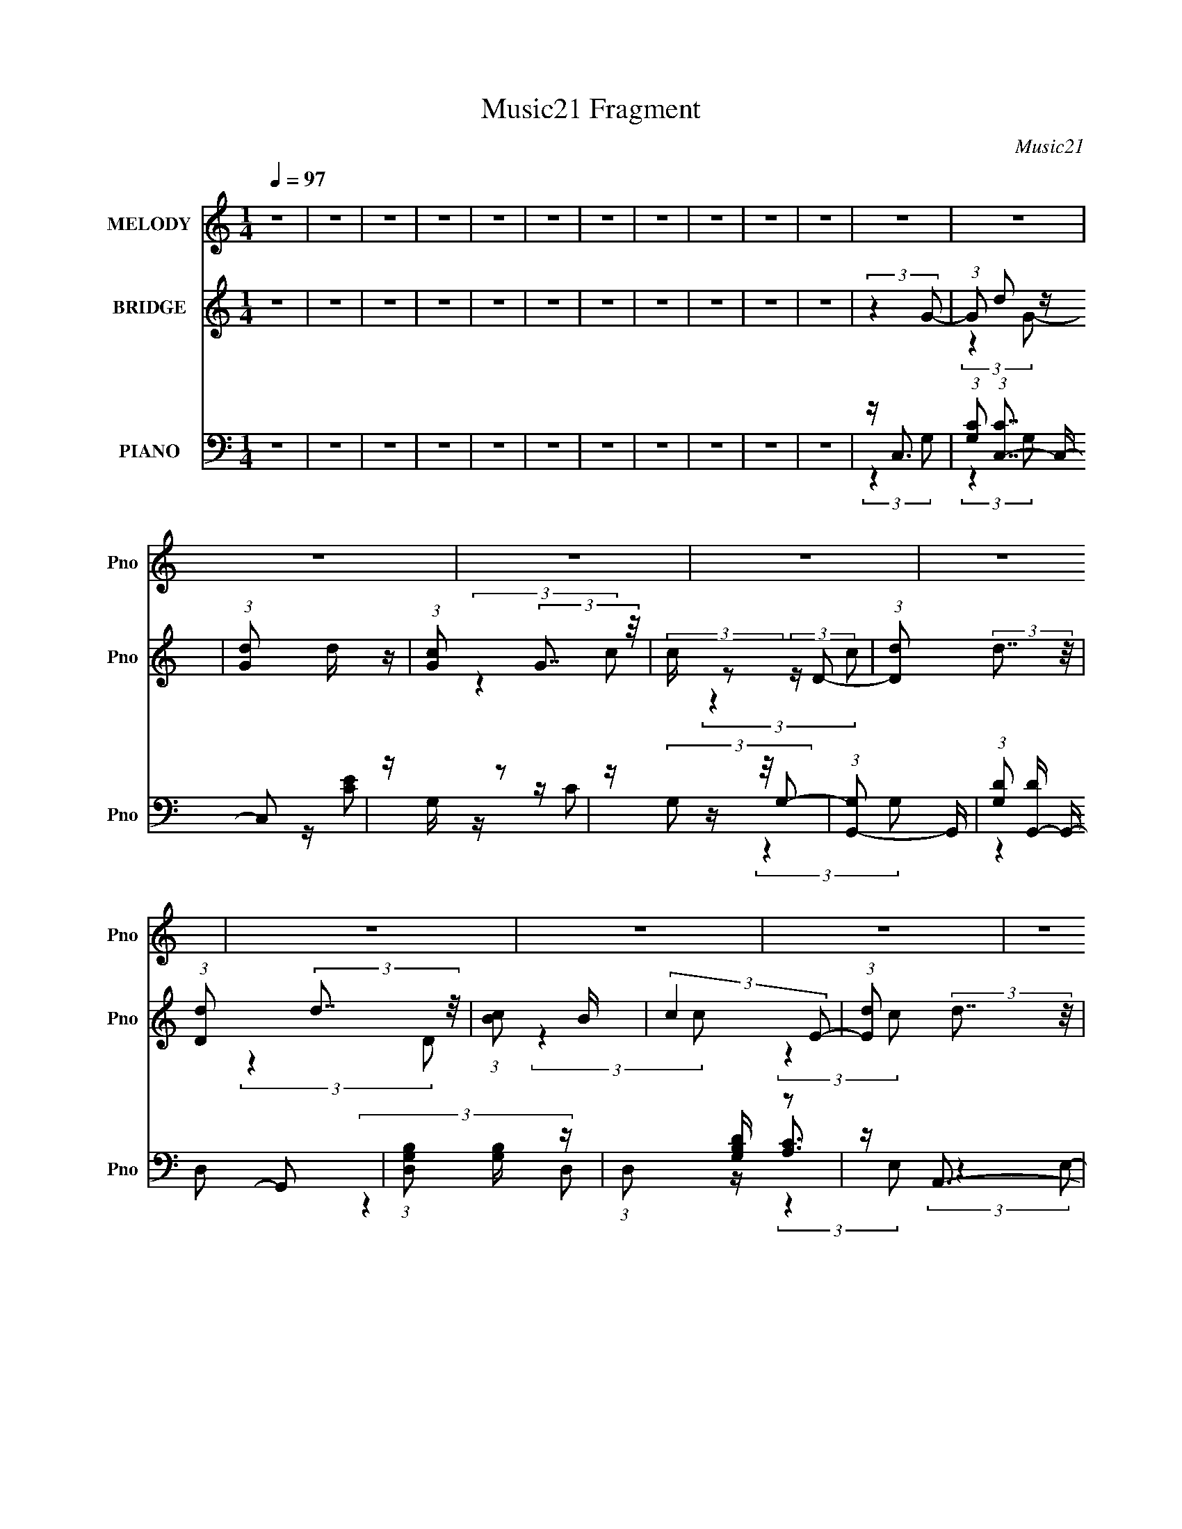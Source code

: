 X:1
T:Music21 Fragment
C:Music21
%%score ( 1 2 3 ) ( 4 5 ) ( 6 7 8 9 )
L:1/4
Q:1/4=97
M:1/4
I:linebreak $
K:none
V:1 treble nm="MELODY" snm="Pno"
L:1/16
V:2 treble 
V:3 treble 
V:4 treble nm="BRIDGE" snm="Pno"
L:1/16
V:5 treble 
V:6 bass nm="PIANO" snm="Pno"
L:1/16
V:7 bass 
L:1/16
V:8 bass 
V:9 bass 
V:1
 z4 | z4 | z4 | z4 | z4 | z4 | z4 | z4 | z4 | z4 | z4 | z4 | z4 | z4 | z4 | z4 | z4 | z4 | z4 | %19
 z4 | z4 | z4 | z4 | z4 | z4 | z4 | z4 | z4 | z4 | z4 | z4 | z4 | z4 | z4 | z4 | z4 | z4 | z4 | %38
 z4 | z4 | z4 | z4 | z4 | (3:2:2z4 A2 | z (3A2 z/ c2 | z (3c2 z/ A2 | z c3- | c (6:5:2z2 G2 | %48
 z (3A2 z/ c2 | z (3c2 z/ A2 | z c3- | c (6:5:2z2 A2 | z (3A2 z/ c2 | z (3c2 z/ A2 | z (3c2 z/ G2 | %55
 A(3c2 z/ A2 | z (3c2 z/ d2 | z d3 | z c3- | c (6:5:2z2 A2 | z (3A2 z/ c2 | z (3c2 z/ A2 | z c3- | %63
 c (6:5:2z2 G2 | z (3A2 z/ c2 | z (3c2 z/ A2 | z c3- | c (6:5:2z2 A2 | z (3A2 z/ c2 | %69
 z (3c2 z/ A2 | z (3c2 z/ G2 | A(3c2 z/ A2 | z (3c2 z/ d2 | z d3 | z c3- | c (6:5:2z2 c2 | z c3 | %77
 z (3c2 z/ c2- | (6:5:1c2 z (3:2:1c2 | z B2 z | z (3B2 z/ c2- | (3:2:2c4 z2 | z G2 z | %83
 (6:5:1c2 z (3:2:1c2 | z c3 | z (3B2 z/ c2- | (3:2:2c z2 (3:2:2z c2- | (3c z/ B2 (3:2:2z/ A2 | %88
 z (3G2 z/ G2- | (3:2:2G4 E2 | z F2 z | (3:2:2G z2 (3:2:2z G2 | z c3 | z c2 z | z (3G2 z/ c2 | %95
 z (3B2 z/ A2 | z (3B2 z/ c2- | (6:5:1c2 z (3:2:1d2 | z e3 | z (3f2 z/ f2 | z f2 z | %101
 (3:2:2e z/ e2 z | z d2 z | (3g z/ f2 (3:2:2z/ f2 | z (3f2 z/ e2 | z d3 | z c3 | (3:2:2z4 G2 | %108
 z (3c2 z/ d2 | z e2 z | z (3e2 z/ f2 | z g2 z | z (3g2 z/ f2 | z e3- | e2<d2- | d (6:5:2z2 G2 | %116
 z c2 z | z e2 z | (3d z/ e2 (3:2:2z/ f2 | z (3g2 z/ g2 | z (3g2 z/ a2 | z g3 | z e3- | e2<c2 | %124
 z c2 z | z d2 z | z (3e2 z/ e2- | (3:2:2e z/ c3 | z (3[gg]2 z/ c2 | z (3G2 z/ c2 | z (3B2 z/ c2- | %131
 (6:5:2c2 z4 | z c2 z | (3A z/ d2 (3:2:2z/ d2 | z (3e2 z/ e2 | z (3f2 z/ f2 | z (3f2 z/ e2 | %137
 z d2 z | z c3- | c (6:5:2z2 G2 | z (3c2 z/ d2 | z e2 z | z (3e2 z/ f2 | z g2 z | z (3g2 z/ f2 | %145
 z e3- | e2<d2- | d (6:5:2z2 G2 | z c2 z | z e2 z | (3d z/ e2 (3:2:2z/ f2 | z (3g2 z/ g2 | %152
 z (3g2 z/ a2 | z g3 | z e3- | e2<c2 | z c2 z | z d2 z | z (3e2 z/ e2- | (3:2:2e z/ c3 | %160
 z (3[gg]2 z/ c2 | z (3G2 z/ c2 | z (3B2 z/ c2- | (6:5:2c2 z4 | z c2 z | (3A z/ d2 (3:2:2z/ d2 | %166
 z (3e2 z/ e2 | z (3f2 z/ f2 | z e3 | z (3d2 z/ c2 | z c3 | z c3- | c4- | c4- | c4 | z c3 | z B3- | %177
 BA2 z | z A2 z | (3:2:2B z/ c3- | c4- | c4- | c2 z2 | z4 | z4 | z4 | z4 | z c3- | c4- | c4- | c4 | %191
 z c3 | z B3- | BA2 z | z A2 z | (3:2:2B z/ c3- | c4- | c4- | (12:7:2c4 z2 | z4 | z4 | z4 | z4 | %203
 (3:2:2z4 A2 | z (3A2 z/ c2 | z (3c2 z/ A2 | z c3- | c (6:5:2z2 G2 | z (3A2 z/ c2 | z (3c2 z/ A2 | %210
 z c3- | c (6:5:2z2 A2 | z (3A2 z/ c2 | z (3c2 z/ A2 | z (3c2 z/ G2 | A(3c2 z/ A2 | z (3c2 z/ d2 | %217
 z d3 | z c3- | c (6:5:2z2 c2 | z c3 | z (3c2 z/ c2- | (6:5:1c2 z (3:2:1c2 | z B2 z | %224
 z (3B2 z/ c2- | (3:2:2c4 z2 | z G2 z | (6:5:1c2 z (3:2:1c2 | z c3 | z (3B2 z/ c2- | %230
 (3:2:2c z2 (3:2:2z c2- | (3c z/ B2 (3:2:2z/ A2 | z (3G2 z/ G2- | (3:2:2G4 E2 | z F2 z | %235
 (3:2:2G z2 (3:2:2z G2 | z c3 | z c2 z | z (3G2 z/ c2 | z (3B2 z/ A2 | z (3B2 z/ c2- | %241
 (6:5:1c2 z (3:2:1d2 | z e3 | z (3f2 z/ f2 | z f2 z | (3:2:2e z/ e2 z | z d2 z | %247
 (3g z/ f2 (3:2:2z/ f2 | z (3f2 z/ e2 | z d3 | z c3 | (3:2:2z4 G2 | z (3c2 z/ d2 | z e2 z | %254
 z (3e2 z/ f2 | z g2 z | z (3g2 z/ f2 | z e3- | e2<d2- | d (6:5:2z2 G2 | z c2 z | z e2 z | %262
 (3d z/ e2 (3:2:2z/ f2 | z (3g2 z/ g2 | z (3g2 z/ a2 | z g3 | z e3- | e2<c2 | z c2 z | z d2 z | %270
 z (3e2 z/ e2- | (3:2:2e z/ c3 | z (3[gg]2 z/ c2 | z (3G2 z/ c2 | z (3B2 z/ c2- | (6:5:2c2 z4 | %276
 z c2 z | (3A z/ d2 (3:2:2z/ d2 | z (3e2 z/ e2 | z (3f2 z/ f2 | z (3f2 z/ e2 | z d2 z | z c3- | %283
 c (6:5:2z2 G2 | z (3c2 z/ d2 | z e2 z | z (3e2 z/ f2 | z g2 z | z (3g2 z/ f2 | z e3- | e2<d2- | %291
 d (6:5:2z2 G2 | z c2 z | z e2 z | (3d z/ e2 (3:2:2z/ f2 | z (3g2 z/ g2 | z (3g2 z/ a2 | z g3 | %298
 z e3- | e2<c2 | z c2 z | z d2 z | z (3e2 z/ e2- | (3:2:2e z/ c3 | z (3[gg]2 z/ c2 | z (3G2 z/ c2 | %306
 z (3B2 z/ c2- | (6:5:2c2 z4 | z c2 z | (3A z/ d2 (3:2:2z/ d2 | z (3e2 z/ e2 | z (3f2 z/ f2 | %312
 z e3 | z (3d2 z/ c2 | z c3 | z c3- | c3 (12:11:2c4 z/ | g3 z | e3 z | z [dc]3 | z [cB]3- | %321
 g3 [cB] z | z A2 z | (3:2:2B z/ c3- | c3 (12:11:2c4 z/ | g3 z | e3 z | d3 z | e3 z | z d2 z | %330
 z c3 | z e3- | c3 e4- (12:11:1c4 | g3 e4- | e3 e4 | [dc]3 z | z [Bc]3 | (3[gA]2 z2 G2 | e3 z | %339
 (3:2:1B x/3 e2 z | c3 (12:11:2c4 z/ | g3 z | e3 z | d3 z | e3 z | z d2 z | c3 z | (3:2:2z4 G2- | %348
 (3:2:2G z/ c2 z | (3:2:1d x/3 e2 z | (3:2:1[de]2 e5/3 z | (3:2:4f2 g2 z/ g2 | z g2 z | %353
 (3:2:1f2 e3- | d3 e z | (3:2:2z4 G2- | (3:2:2G z/ c2 z | (3e4 d d2- | (3:2:1[de]2 e5/3 z | %359
 (3:2:4g2 f z2 g2 | (3g2 z2 a2- | (3:2:2a z/ g2 z | e3 z | z4 | z c2 z | (3A z/ d2 (3:2:2z/ d2 | %366
 z (3d2 z/ e2- | (3:2:2e z/ c3 | z g2 z | (3:2:1c x/3 G2 z | (3c z/ B2 (3:2:2z/ c2- | (6:5:2c2 z4 | %372
 z c2 z | (3A z/ d2 (3:2:2z/ d2 | z (3d2 z/ e2- | (3e z/ f2 (3:2:2z/ f2 | z (3f2 z/ e2 | z d3 | %378
 z c3 | (3:2:2z4 G2 | z (3c2 z/ d2 | z e2 z | z (3e2 z/ f2 | z g2 z | z (3g2 z/ f2 | z e3- | %386
 e2<d2- | d (6:5:2z2 G2 | z c2 z | z e2 z | (3d z/ e2 (3:2:2z/ f2 | z (3g2 z/ g2 | z (3g2 z/ a2 | %393
 z g3 | z e3- | e2<c2 | z c2 z | z d2 z | z (3e2 z/ e2- | (3:2:2e z/ c3 | z (3[gg]2 z/ c2 | %401
 z (3G2 z/ c2 | z (3B2 z/ c2- | (6:5:2c2 z4 | z c2 z | (3A z/ d2 (3:2:2z/ d2 | z (3e2 z/ e2 | %407
 z (3f2 z/ f2 | z e3 | z (3d2 z/ c2 | z c3 |] %411
V:2
 x | x | x | x | x | x | x | x | x | x | x | x | x | x | x | x | x | x | x | x | x | x | x | x | %24
 x | x | x | x | x | x | x | x | x | x | x | x | x | x | x | x | x | x | x | x | x | x | x | x | %48
 x | x | x | x | x | x | x | x | x | x | x | x | x | x | x | x | x | x | x | x | x | x | x | x | %72
 x | x | x | x | x | x | x | (3:2:2z A/ | x | x | (3:2:2z c/- | x | x | x | x | x | x | x | %90
 (3:2:2z G/- | x | x | (3:2:2z c/ | x | x | x | x | x | x | (3:2:2z e/- | x | (3:2:2z g/- | x | x | %105
 x | x | x | x | (3:2:2z d/ | x | (3:2:2z g/ | x | x | x | x | (3:2:2z d/ | (3:2:2z d/- | x | x | %120
 x | x | x | x | (3:2:2z A/ | (3:2:2z d/ | x | x | x | x | x | x | (3:2:2z A/- | x | x | x | x | %137
 x | x | x | x | (3:2:2z d/ | x | (3:2:2z g/ | x | x | x | x | (3:2:2z d/ | (3:2:2z d/- | x | x | %152
 x | x | x | x | (3:2:2z A/ | (3:2:2z d/ | x | x | x | x | x | x | (3:2:2z A/- | x | x | x | x | %169
 x | x | x | x | x | x | x | x | (3:2:2z G/ | (3:2:2z B/- | x | x | x | x | x | x | x | x | x | x | %189
 x | x | x | x | (3:2:2z G/ | (3:2:2z B/- | x | x | x | x | x | x | x | x | x | x | x | x | x | x | %209
 x | x | x | x | x | x | x | x | x | x | x | x | x | x | (3:2:2z A/ | x | x | (3:2:2z c/- | x | x | %229
 x | x | x | x | x | (3:2:2z G/- | x | x | (3:2:2z c/ | x | x | x | x | x | x | (3:2:2z e/- | x | %246
 (3:2:2z g/- | x | x | x | x | x | x | (3:2:2z d/ | x | (3:2:2z g/ | x | x | x | x | (3:2:2z d/ | %261
 (3:2:2z d/- | x | x | x | x | x | x | (3:2:2z A/ | (3:2:2z d/ | x | x | x | x | x | x | %276
 (3:2:2z A/- | x | x | x | x | x | x | x | x | (3:2:2z d/ | x | (3:2:2z g/ | x | x | x | x | %292
 (3:2:2z d/ | (3:2:2z d/- | x | x | x | x | x | x | (3:2:2z A/ | (3:2:2z d/ | x | x | x | x | x | %307
 x | (3:2:2z A/- | x | x | x | x | x | x | x | x7/4 | x | x | x | x | z/4 A/ z/4 x/4 | %322
 z/4 (3:2:2e z/8 | x | x7/4 | x | x | x | x | (3:2:2z c/ | x | z/4 c3/4- | x8/3 | x7/4 | x7/4 | x | %336
 x | x | z/4 A/ z/4 | z/4 c3/4- | x7/4 | x | x | x | x | z/ c/4 z/4 | x | x | (3:2:2z d/- | %349
 (3:2:2z d/- | (3:2:2z f/- | x13/12 | (3:2:2z f/- | x13/12 | x5/4 | x | (3:2:2z d/- | x7/6 | %358
 (3:2:2z f/- | x7/6 | x | x | x | x | (3:2:2z A/- | x | x | x | (3:2:2z c/- | (3:2:2z c/- | x | x | %372
 (3:2:2z A/- | x | x | x | x | x | x | x | x | (3:2:2z d/ | x | (3:2:2z g/ | x | x | x | x | %388
 (3:2:2z d/ | (3:2:2z d/- | x | x | x | x | x | x | (3:2:2z A/ | (3:2:2z d/ | x | x | x | x | x | %403
 x | (3:2:2z A/- | x | x | x | x | x | x |] %411
V:3
 x | x | x | x | x | x | x | x | x | x | x | x | x | x | x | x | x | x | x | x | x | x | x | x | %24
 x | x | x | x | x | x | x | x | x | x | x | x | x | x | x | x | x | x | x | x | x | x | x | x | %48
 x | x | x | x | x | x | x | x | x | x | x | x | x | x | x | x | x | x | x | x | x | x | x | x | %72
 x | x | x | x | x | x | x | x | x | x | x | x | x | x | x | x | x | x | x | x | x | x | x | x | %96
 x | x | x | x | x | x | x | x | x | x | x | x | x | x | x | x | x | x | x | x | x | x | x | x | %120
 x | x | x | x | x | x | x | x | x | x | x | x | x | x | x | x | x | x | x | x | x | x | x | x | %144
 x | x | x | x | x | x | x | x | x | x | x | x | x | x | x | x | x | x | x | x | x | x | x | x | %168
 x | x | x | x | x | x | x | x | x | x | x | x | x | x | x | x | x | x | x | x | x | x | x | x | %192
 x | x | x | x | x | x | x | x | x | x | x | x | x | x | x | x | x | x | x | x | x | x | x | x | %216
 x | x | x | x | x | x | x | x | x | x | x | x | x | x | x | x | x | x | x | x | x | x | x | x | %240
 x | x | x | x | x | x | x | x | x | x | x | x | x | x | x | x | x | x | x | x | x | x | x | x | %264
 x | x | x | x | x | x | x | x | x | x | x | x | x | x | x | x | x | x | x | x | x | x | x | x | %288
 x | x | x | x | x | x | x | x | x | x | x | x | x | x | x | x | x | x | x | x | x | x | x | x | %312
 x | x | x | x | x7/4 | x | x | x | x | (3:2:2z G/ x/4 | (3:2:2z B/- | x | x7/4 | x | x | x | x | %329
 x | x | x | x8/3 | x7/4 | x7/4 | x | x | x | (3:2:2z B/- | x | x7/4 | x | x | x | x | x | x | x | %348
 x | x | x | x13/12 | x | x13/12 | x5/4 | x | x | x7/6 | x | x7/6 | x | x | x | x | x | x | x | x | %368
 x | x | x | x | x | x | x | x | x | x | x | x | x | x | x | x | x | x | x | x | x | x | x | x | %392
 x | x | x | x | x | x | x | x | x | x | x | x | x | x | x | x | x | x | x |] %411
V:4
 z4 | z4 | z4 | z4 | z4 | z4 | z4 | z4 | z4 | z4 | z4 | (3:2:2z4 G2- | (3:2:1G2 d2 z | %13
 (3:2:1[Gd]2 d5/3 z | (3:2:1[cG]2 (3:2:2G7/2 z/ | (3:2:2c z2 (3:2:2z D2- | %16
 (3:2:1[Dd]2 (3:2:2d7/2 z/ | (3:2:1[Dd]2 (3:2:2d7/2 z/ | (3:2:1[cB]2 B8/3 | (3:2:2c4 E2- | %20
 (3:2:1[Ed]2 (3:2:2d7/2 z/ | (3:2:1[Ed]2 (3:2:2d7/2 z/ | (3:2:1[cB]2 (3:2:2B7/2 z/ | %23
 (6:5:1c2 z (3:2:1F2- | (3:2:1F x/3 d2 z | (3:2:1[Fd]2 d5/3 z | (3:2:1[cB]2 (3:2:2B7/2 z/ | %27
 (3:2:2c z2 (3:2:2z G2- | (3:2:1[Gd]2 d5/3 z | (3:2:1[Gd]2 d5/3 z | (3:2:1[cG]2 (3:2:2G7/2 z/ | %31
 (3:2:2c z2 (3:2:2z D2- | (3:2:1[Dd]2 (3:2:2d7/2 z/ | (3:2:1[Dd]2 (3:2:2d7/2 z/ | %34
 (3:2:1[cB]2 B8/3 | (3:2:2c4 E2- | (3:2:1[Ed]2 (3:2:2d7/2 z/ | (3:2:1[Ed]2 (3:2:2d7/2 z/ | %38
 (3:2:1[cB]2 (3:2:2B7/2 z/ | (6:5:1c2 z (3:2:1F2- | (3:2:1F x/3 d2 z | (3:2:1[Fd]2 d5/3 z | %42
 (3:2:1[cB]2 (3:2:2B7/2 z/ | (3:2:2c z2 z2 | z4 | z4 | z4 | z4 | z4 | z4 | z4 | z4 | z4 | z4 | z4 | %55
 z4 | z4 | z4 | z4 | z c3- | c4- G4- e3- | c4- (6:5:1G2 e4- | c3 e3 z | z B3- | B [Gd-]8 | %65
 d4- B4- | d2 (3:2:1B z2 | z c3- | c4- A4- e3- | c4- A4- e4- | c (3:2:1A2 e (3:2:1z4 | %71
 z (3:2:2c4 z/ | (48:29:1[Fc-]16 | c4- f4- | (12:7:2c4 f2 (6:5:1z2 | z g3- | g2<e2- | e2<d2- | %78
 d2<c2 | z d2 z | (3:2:1c x/3 d2 z | e4- | (3:2:2e z2 z2 | z g3 | z e3- | e2<d2- | d2<c2 | z d2 z | %88
 z (3B2 z/ B2- | (3:2:2B4 A2- | (3A z/ A2 (3:2:2z/ G2- | (3:2:2G z/ g3- | g2<e2- | e2<d2- | d2<c2 | %95
 z d2 z | (3:2:1c x/3 d2 z | (3:2:2e4 f2- | (3:2:2f z/ g3 | z (3f2 z/ f2 | z (3f2 z/ e2 | z e3 | %102
 z d2 z | z (3f2 z/ f2 | z (3f2 z/ e2 | z d2 z | z c3 | z [Gc]3- | [Gc]4- | [Gc]4- | [Gc]2<e2- | %111
 e2<d2- | d4- | d4- | d2 B3- | B2<c2- | c4- | c4- | cA2 z | (3:2:1c2 G3- | G4- | G2<c2- | c2<G2- | %123
 G2<A2- | A4- | A4- | A2<c2- | c2<G2- | G2 c3- | c4- | c2<G2- | G2<d2- | d4- A3- | d A3 z | %134
 z d2 z | (3:2:2A z/ B3- | B2<G2- | G2<d2- | d2 z2 | z [Gc]3- | [Gc]4- | [Gc]4- | [Gc]2<e2- | %143
 e2<d2- | d4- | d4- | d2 B3- | B2<c2- | c4- | c4- | cA2 z | (3:2:1c2 G3- | G4- | G2<c2- | c2<G2- | %155
 G2<A2- | A4- | A4- | A2<c2- | c2<G2- | G2 c3- | c4- | c2<G2- | G2<d2- | d4- A3- | d A3 z | %166
 z d2 z | (3:2:2A z/ B3- | B2<G2- | G2<d2- | (12:7:2d4 z2 | (3:2:2z4 G2- | (3:2:1G2 d2 z | %173
 (3:2:1[Gd]2 d5/3 z | (3:2:1[cG]2 (3:2:2G7/2 z/ | (3:2:2c z2 (3:2:2z D2- | %176
 (3:2:1[Dd]2 (3:2:2d7/2 z/ | (3:2:1[Dd]2 (3:2:2d7/2 z/ | (3:2:1[cB]2 B8/3 | (3:2:2c4 E2- | %180
 (3:2:1[Ed]2 (3:2:2d7/2 z/ | (3:2:1[Ed]2 (3:2:2d7/2 z/ | (3:2:1[cB]2 (3:2:2B7/2 z/ | %183
 (6:5:1c2 z (3:2:1F2- | (3:2:1F x/3 d2 z | (3:2:1[Fd]2 d5/3 z | (3:2:1[cB]2 (3:2:2B7/2 z/ | %187
 (3:2:2c z2 (3:2:2z G2- | (3:2:1[Gd]2 d5/3 z | (3:2:1[Gd]2 d5/3 z | (3:2:1[cG]2 (3:2:2G7/2 z/ | %191
 (3:2:2c z2 (3:2:2z D2- | (3:2:1[Dd]2 (3:2:2d7/2 z/ | (3:2:1[Dd]2 (3:2:2d7/2 z/ | %194
 (3:2:1[cB]2 B8/3 | (3:2:2c4 E2- | (3:2:1[Ed]2 (3:2:2d7/2 z/ | (3:2:1[Ed]2 (3:2:2d7/2 z/ | %198
 (3:2:1[cB]2 (3:2:2B7/2 z/ | (6:5:1c2 z (3:2:1F2- | (3:2:1F x/3 d2 z | (3:2:1[Fd]2 d5/3 z | %202
 (3:2:1[cB]2 (3:2:2B7/2 z/ | (3:2:2c z2 z2 | z4 | z4 | z4 | z4 | z4 | z4 | z4 | z4 | z4 | z4 | z4 | %215
 z4 | z4 | z4 | (3:2:2z4 e2- | (3:2:1e2 g3- | g2<e2- | e2<d2- | d2<c2 | z d2 z | (3:2:1c x/3 d2 z | %225
 e4- | (3:2:2e z2 z2 | z g3 | z e3- | e2<d2- | d2<c2 | z d2 z | z (3B2 z/ B2- | (3:2:2B4 A2- | %234
 (3A z/ A2 (3:2:2z/ G2- | (3:2:2G z/ g3- | g2<e2- | e2<d2- | d2<c2 | z d2 z | (3:2:1c x/3 d2 z | %241
 (3:2:2e4 f2- | (3:2:2f z/ g3 | z (3f2 z/ f2 | z (3f2 z/ e2 | z e3 | z d2 z | z (3f2 z/ f2 | %248
 z (3f2 z/ e2 | z d2 z | z c3 | z [Gc]3- | [Gc]4- | [Gc]4- | [Gc]2<e2- | e2<d2- | d4- | d4- | %258
 d2 B3- | B2<c2- | c4- | c4- | cA2 z | (3:2:1c2 G3- | G4- | G2<c2- | c2<G2- | G2<A2- | A4- | A4- | %270
 A2<c2- | c2<G2- | G2 c3- | c4- | c2<G2- | G2<d2- | d4- A3- | d A3 z | z d2 z | (3:2:2A z/ B3- | %280
 B2<G2- | G2<d2- | d2 z2 | z [Gc]3- | [Gc]4- | [Gc]4- | [Gc]2<e2- | e2<d2- | d4- | d4- | d2 B3- | %291
 B2<c2- | c4- | c4- | cA2 z | (3:2:1c2 G3- | G4- | G2<c2- | c2<G2- | G2<A2- | A4- | A4- | A2<c2- | %303
 c2<G2- | G2 c3- | c4- | c2<G2- | G2<d2- | d4- A3- | d A3 z | z d2 z | (3:2:2A z/ B3- | B2<G2- | %313
 G2<d2- | d2 z2 | z [ce]3- | [ce]4- | [ce]4 | z [ce]3 | z [Bd]3- | [Bd]4- | [Bd]4- | [Bd]2<B2- | %323
 B2<c2- | c4- | c4 | z c3- | c2<F2- | F4 A4- | A4- | A z3 | z G3- | G4- c4- | (12:7:1G4 c4 e3- | %334
 e2<c2- | c2<[GB]2- | [GB]4- | [GB]2<d2- | d2<B2- | B A3- | A4- c4- | A3 c2 e3- | e2<c2- | %343
 c2<[FA]2- | [FA]4- | [FA]4- | [FA]4 | z [ce]3- | [ce]4- | [ce]4- | [ce]4 | z c3- | c4- | c2<B2- | %354
 BG2 z | z [Ac]3- | [Ac]4- | [Ac]4- | [Ac]4 | z c3- | c4- | c2<G2- | G3 z | z [Ac]3 | z [Ac]3 | %365
 z [ce]3 | z [ce]3 | z [GB]3 | z [GB]3 | z [GB]3 | z [GB]3 | z [Ad]3 | z [Ad]3 | z [Ad]3 | %374
 z [Ad]3 | z [GB]3 | z [GB]3- | [GB]2<d2- | d (6:5:1[GB]2 B4/3 | z [Gc]3- | [Gc]4- | [Gc]4- | %382
 [Gc]2<e2- | e2<d2- | d4- | d4- | d2 B3- | B2<c2- | c4- | c4- | cA2 z | (3:2:1c2 G3- | G4- | %393
 G2<c2- | c2<G2- | G2<A2- | A4- | A4- | A2<c2- | c2<G2- | G2 c3- | c4- | c2<G2- | G2<d2- | %404
 d4- A3- | d A3 z | z d2 z | (3:2:2A z/ B3- | B2<G2- | G2<d2- | d2 z2 | z E3- | EC2 z | %413
 (3:2:2F4 C2- | (3:2:1[CB,]2 B,8/3 | (3:2:1C2 G3- | G (6:5:2z2 F2- | F4- (3:2:1C2- | %418
 (3:2:2F [CB,]2 B, z | (3:2:2C z/ E3- | E C2 z | (3:2:2F4 C2- | (3:2:1[CB,]2 B,8/3 | (3:2:1C2 G3- | %424
 G (6:5:2z2 F2- | F4- (3:2:1C2- | (3:2:2F [CB,]2 B, z | (3:2:2C z2 (3:2:2z E2- | E4- | E4- | %430
 (6:5:2E2 z4 |] %431
V:5
 x | x | x | x | x | x | x | x | x | x | x | x | (3:2:2z G/- x/12 | (3:2:2z c/- | (3:2:2z c/- | x | %16
 (3:2:2z D/- | (3:2:2z c/- | (3:2:2z c/- | x | (3:2:2z E/- | (3:2:2z c/- | (3:2:2z c/- | x | %24
 (3:2:2z F/- | (3:2:2z c/- | (3:2:2z c/- | x | (3:2:2z G/- | (3:2:2z c/- | (3:2:2z c/- | x | %32
 (3:2:2z D/- | (3:2:2z c/- | (3:2:2z c/- | x | (3:2:2z E/- | (3:2:2z c/- | (3:2:2z c/- | x | %40
 (3:2:2z F/- | (3:2:2z c/- | (3:2:2z c/- | x | x | x | x | x | x | x | x | x | x | x | x | x | x | %57
 x | x | (3:2:2z G/- | x11/4 | x29/12 | x7/4 | (3:2:2z G/- | (3:2:2z B/- x5/4 | x2 | x7/6 | %67
 (3:2:2z A/- | x11/4 | x3 | x3/2 | (3:2:2z F/- | (3:2:2z f/- x17/12 | x2 | x17/12 | x | x | x | x | %79
 (3:2:2z c/- | (3:2:2z e/- | x | x | x | x | x | x | (3:2:2z c/ | x | x | x | x | x | x | x | %95
 (3:2:2z c/- | (3:2:2z e/- | x | x | x | x | x | (3:2:2z g/ | x | x | x | x | x | x | x | x | x | %112
 x | x | x5/4 | x | x | x | (3:2:2z c/- | x13/12 | x | x | x | x | x | x | x | x | x5/4 | x | x | %131
 x | x7/4 | x5/4 | (3:2:2z A/- | x | x | x | x | x | x | x | x | x | x | x | x5/4 | x | x | x | %150
 (3:2:2z c/- | x13/12 | x | x | x | x | x | x | x | x | x5/4 | x | x | x | x7/4 | x5/4 | %166
 (3:2:2z A/- | x | x | x | x | x | (3:2:2z G/- x/12 | (3:2:2z c/- | (3:2:2z c/- | x | (3:2:2z D/- | %177
 (3:2:2z c/- | (3:2:2z c/- | x | (3:2:2z E/- | (3:2:2z c/- | (3:2:2z c/- | x | (3:2:2z F/- | %185
 (3:2:2z c/- | (3:2:2z c/- | x | (3:2:2z G/- | (3:2:2z c/- | (3:2:2z c/- | x | (3:2:2z D/- | %193
 (3:2:2z c/- | (3:2:2z c/- | x | (3:2:2z E/- | (3:2:2z c/- | (3:2:2z c/- | x | (3:2:2z F/- | %201
 (3:2:2z c/- | (3:2:2z c/- | x | x | x | x | x | x | x | x | x | x | x | x | x | x | x | x | %219
 x13/12 | x | x | x | (3:2:2z c/- | (3:2:2z e/- | x | x | x | x | x | x | (3:2:2z c/ | x | x | x | %235
 x | x | x | x | (3:2:2z c/- | (3:2:2z e/- | x | x | x | x | x | (3:2:2z g/ | x | x | x | x | x | %252
 x | x | x | x | x | x | x5/4 | x | x | x | (3:2:2z c/- | x13/12 | x | x | x | x | x | x | x | x | %272
 x5/4 | x | x | x | x7/4 | x5/4 | (3:2:2z A/- | x | x | x | x | x | x | x | x | x | x | x | x5/4 | %291
 x | x | x | (3:2:2z c/- | x13/12 | x | x | x | x | x | x | x | x | x5/4 | x | x | x | x7/4 | %309
 x5/4 | (3:2:2z A/- | x | x | x | x | x | x | x | x | x | x | x | x | x | x | x | x | z/4 A3/4- | %328
 x2 | x | x | z/4 c3/4- | x2 | x7/3 | x | x | x | x | x | z/4 c3/4- | x2 | x2 | x | x | x | x | x | %347
 x | x | x | x | x | x | x | x | x | x | x | x | x | x | x | x | x | x | x | x | x | x | x | x | %371
 x | x | x | x | x | x | (3:2:2z G/- | (3:2:2z G/ | x | x | x | x | x | x | x | x5/4 | x | x | x | %390
 (3:2:2z c/- | x13/12 | x | x | x | x | x | x | x | x | x5/4 | x | x | x | x7/4 | x5/4 | %406
 (3:2:2z A/- | x | x | x | x | x | (3:2:2z F/- | x | (3:2:2z C/- | x13/12 | x | x4/3 | %418
 (3:2:2z C/- | x | (3:2:2z F/- | x | (3:2:2z C/- | x13/12 | x | x4/3 | (3:2:2z C/- | x | x | x | %430
 x |] %431
V:6
 z4 | z4 | z4 | z4 | z4 | z4 | z4 | z4 | z4 | z4 | z4 | z C,3- | %12
 (3:2:1[G,C]2 (3:2:1[CC,-]7/2 C,17/3- C,2 | z G, z2 | z (3G,2 z/ G,2- | (3:2:1[G,G,,-]2 G,,8/3- | %16
 (3:2:1[G,D]2 [DG,,-]5/3 G,,19/3- G,,2 | (3:2:1[D,G,B,]2 [G,B,]5/3 z | (3:2:1D,2 [G,B,D] z2 | %19
 z A,,3- | (3:2:1[E,A,]2 [A,A,,-]5/3 A,,19/3- A,, | (3:2:4E,2 [A,C]2 z/ E,2- | %22
 (3:2:1E, x/3 [CE]2 z | z F,,3- | F,,4- [F,A,] C,4- (3:2:2C2 F,2- | (24:19:2[F,,F]8 C,8 (3:2:1F,2 | %26
 (3:2:1[F,A,]2 A,5/3 z | z C,3- | (3:2:1[G,C]2 (3:2:1[CC,-]7/2 C,17/3- C,2 | z G, z2 | %30
 z (3G,2 z/ G,2- | (3:2:1[G,G,,-]2 G,,8/3- | (3:2:1[G,D]2 [DG,,-]5/3 G,,19/3- G,,2 | %33
 (3:2:1[D,G,B,]2 [G,B,]5/3 z | (3:2:1D,2 [G,B,D] z2 | z A,,3- | %36
 (3:2:1[E,A,]2 [A,A,,-]5/3 A,,19/3- A,, | (3:2:4E,2 [A,C]2 z/ E,2- | (3:2:1E, x/3 [CE]2 z | %39
 z F,,3- | F,,4- [F,A,] C,4- (3:2:2C2 F,2- | (24:19:2[F,,F]8 C,8 (3:2:1F,2 | %42
 (3:2:1[F,A,]2 A,5/3 z | z C,3- | (3:2:1[G,C]2 (3:2:1[CC,-]7/2 C,17/3- C,2 | z G, z2 | %46
 z (3G,2 z/ G,2- | (3:2:1[G,G,,-]2 G,,8/3- | (3:2:1[G,D]2 [DG,,-]5/3 G,,19/3- G,,2 | %49
 (3:2:1[D,G,B,]2 [G,B,]5/3 z | (3:2:1D,2 [G,B,D] z2 | z A,,3- | %52
 (3:2:1[E,A,]2 [A,A,,-]5/3 A,,19/3- A,, | (3:2:4E,2 [A,C]2 z/ E,2- | (3:2:1E, x/3 [CE]2 z | %55
 z F,,3- | F,,4- [F,A,] C,4- (3:2:2C2 F,2- | (24:19:2[F,,F]8 C,8 (3:2:1F,2 | %58
 (3:2:1[F,A,]2 A,5/3 z | z C,3- | (3:2:1[G,C]2 (3:2:1[CC,-]7/2 C,17/3- C,2 | z G, z2 | %62
 z (3G,2 z/ G,2- | (3:2:1[G,G,,-]2 G,,8/3- | (3:2:1[G,D]2 [DG,,-]5/3 G,,19/3- G,,2 | %65
 (3:2:1[D,G,B,]2 [G,B,]5/3 z | (3:2:1D,2 [G,B,D] z2 | z A,,3- | %68
 (3:2:1[E,A,]2 [A,A,,-]5/3 A,,19/3- A,, | (3:2:4E,2 [A,C]2 z/ E,2- | (3:2:1E, x/3 [CE]2 z | %71
 z F,,3- | F,,4- [F,A,] C,4- (3:2:2C2 F,2- | (24:19:2[F,,F]8 C,8 (3:2:1F,2 | %74
 (3:2:1[F,A,]2 A,5/3 z | z A,,3- | [A,,CE]4 (12:11:1E,4 | (3:2:1[A,D,-]2 D,8/3- | %78
 D, (3:2:1A,2 [DF] z2 | z G,,3- | (3:2:1[D,B,D]4 [B,DG,,-]/3 G,,11/3- G,, | z C,3- | %82
 C, [G,,B,]2 z | z A,,3- | [A,,CE]4 (12:11:1E,4 | (3:2:1[A,D,-]2 D,8/3- | D, [A,D]2 z | z G,,3- | %88
 (12:11:2G,,4 D,4 (3:2:2[B,D]2 G,2 | z C,3- | C, (3G,2 z/ G,2 | z A,,3- | [A,,A,A,-]4 (12:11:1E,4 | %93
 (3:2:1A, x/3 D,3- | D, D2 z | z G,,3- | [G,,G,G,]3 (3:2:2[G,D,]3/2 (1:1:1D,5/2 | z A,,3- | %98
 (12:7:2[A,,A,]4 [E,A,]2 | z _B,,3- | [B,,_B,]6 (6:5:1F,2 | (3:2:1[F,_B,DF]2 [_B,DF]5/3 z | %102
 (3:2:1[F,_B,]2 (3_B,3/2 z/ B,2 | z (3:2:2[G,,G,B,]2 z/ [G,,G,B,] (3:2:1z/ | (3:2:2z4 [G,,G,B,D]2 | %105
 z G,,3- | [G,,G,]2 (3[G,D,]/ (1:1:1[D,D,-]3/2 D,- | (3:2:1D, [B,DC,-] C,7/3- | [C,C]4 (3:2:1G, | %109
 z (3C2 z/ G,2 | z (3[C,G,C]2 z/ G,2 | z G,,3- | G,,4- (3:2:2[G,D]2 G,2 | [G,,-G]4 G,, | %114
 z (3[G,B,]2 z/ G,2 | z A,,3- | A,,4- (3E,2 [A,E]2 E,2- | A,, (3:2:1[E,A,C]2 [A,C]2/3 z | %118
 z (3[E,A,C]2 z/ A,2 | z E,,3- | (24:17:1[B,,E,E,]8 E,,8- E,,2 | z [G,B,]2 z | %122
 (6:5:1[B,,G,B,]2 (3:2:2[G,B,]3 z/ | z F,,3- | F,,4- (6:5:2C,2 [F,C]2 (3:2:1C,2- | %125
 (12:11:1[C,F]4 F,,4- F,, | z [F,,C,F,A,C]2 z | z E,,3- | %128
 (6:5:1[B,,E,]2 (3:2:1[E,E,,-] [E,,B,,]22/3- E,, | (3:2:1[B,,E,B,]2 [E,B,]5/3 z | %130
 (3:2:4B,,2 [E,G,]2 z/ E,,2 | z D,,3- | [D,,A,A,]3 (3:2:1A,3/2 | z D,3- | D, (3A,2 z/ A,2 | %135
 z G,,3- | (24:17:1[D,G,D]8 G,,8- G,,3 | z [G,G]2 z | (3:2:1[D,G,]2 (3G,3/2 z/ G,2- | %139
 (3:2:1G, x/3 C,3- | [C,C]4 (3:2:1G, | z (3C2 z/ G,2 | z (3[C,G,C]2 z/ G,2 | z G,,3- | %144
 G,,4- (3:2:2[G,D]2 G,2 | [G,,-G]4 G,, | z (3[G,B,]2 z/ G,2 | z A,,3- | A,,4- (3E,2 [A,E]2 E,2- | %149
 A,, (3:2:1[E,A,C]2 [A,C]2/3 z | z (3[E,A,C]2 z/ A,2 | z E,,3- | (24:17:1[B,,E,E,]8 E,,8- E,,2 | %153
 z [G,B,]2 z | (6:5:1[B,,G,B,]2 (3:2:2[G,B,]3 z/ | z F,,3- | F,,4- (6:5:2C,2 [F,C]2 (3:2:1C,2- | %157
 (12:11:1[C,F]4 F,,4- F,, | z [F,,C,F,A,C]2 z | z E,,3- | %160
 (6:5:1[B,,E,]2 (3:2:1[E,E,,-] [E,,B,,]22/3- E,, | (3:2:1[B,,E,B,]2 [E,B,]5/3 z | %162
 (3:2:4B,,2 [E,G,]2 z/ E,,2 | z D,,3- | [D,,A,A,]3 (3:2:1A,3/2 | z D,3- | D, (3A,2 z/ A,2 | %167
 z G,,3- | (24:17:1[D,G,D]8 G,,8- G,,3 | z [G,G]2 z | (3:2:1[D,G,]2 (3G,3/2 z/ G,2- | %171
 (3:2:1G, x/3 C,3- | (3:2:1[G,C]2 (3:2:1[CC,-]7/2 C,17/3- C,2 | z G, z2 | z (3G,2 z/ G,2- | %175
 (3:2:1[G,G,,-]2 G,,8/3- | (3:2:1[G,D]2 [DG,,-]5/3 G,,19/3- G,,2 | (3:2:1[D,G,B,]2 [G,B,]5/3 z | %178
 (3:2:1D,2 [G,B,D] z2 | z A,,3- | (3:2:1[E,A,]2 [A,A,,-]5/3 A,,19/3- A,, | %181
 (3:2:4E,2 [A,C]2 z/ E,2- | (3:2:1E, x/3 [CE]2 z | z F,,3- | F,,4- [F,A,] C,4- (3:2:2C2 F,2- | %185
 (24:19:2[F,,F]8 C,8 (3:2:1F,2 | (3:2:1[F,A,]2 A,5/3 z | z C,3- | %188
 (3:2:1[G,C]2 (3:2:1[CC,-]7/2 C,17/3- C,2 | z G, z2 | z (3G,2 z/ G,2- | (3:2:1[G,G,,-]2 G,,8/3- | %192
 (3:2:1[G,D]2 [DG,,-]5/3 G,,19/3- G,,2 | (3:2:1[D,G,B,]2 [G,B,]5/3 z | (3:2:1D,2 [G,B,D] z2 | %195
 z A,,3- | (3:2:1[E,A,]2 [A,A,,-]5/3 A,,19/3- A,, | (3:2:4E,2 [A,C]2 z/ E,2- | %198
 (3:2:1E, x/3 [CE]2 z | z F,,3- | F,,4- [F,A,] C,4- (3:2:2C2 F,2- | (24:19:2[F,,F]8 C,8 (3:2:1F,2 | %202
 (3:2:1[F,A,]2 A,5/3 z | z C,3- | (3:2:1[G,C]2 (3:2:1[CC,-]7/2 C,17/3- C,2 | z G, z2 | %206
 z (3G,2 z/ G,2- | (3:2:1[G,G,,-]2 G,,8/3- | (3:2:1[G,D]2 [DG,,-]5/3 G,,19/3- G,,2 | %209
 (3:2:1[D,G,B,]2 [G,B,]5/3 z | (3:2:1D,2 [G,B,D] z2 | z A,,3- | %212
 (3:2:1[E,A,]2 [A,A,,-]5/3 A,,19/3- A,, | (3:2:4E,2 [A,C]2 z/ E,2- | (3:2:1E, x/3 [CE]2 z | %215
 z F,,3- | F,,4- [F,A,] C,4- (3:2:2C2 F,2- | (24:19:2[F,,F]8 C,8 (3:2:1F,2 | %218
 (3:2:1[F,A,]2 A,5/3 z | z A,,3- | [A,,CE]4 (12:11:1E,4 | (3:2:1[A,D,-]2 D,8/3- | %222
 D, (3:2:1A,2 [DF] z2 | z G,,3- | (3:2:1[D,B,D]4 [B,DG,,-]/3 G,,11/3- G,, | z C,3- | %226
 C, [G,,B,]2 z | z A,,3- | [A,,CE]4 (12:11:1E,4 | (3:2:1[A,D,-]2 D,8/3- | D, [A,D]2 z | z G,,3- | %232
 (12:11:2G,,4 D,4 (3:2:2[B,D]2 G,2 | z C,3- | C, (3G,2 z/ G,2 | z A,,3- | [A,,A,A,-]4 (12:11:1E,4 | %237
 (3:2:1A, x/3 D,3- | D, D2 z | z G,,3- | [G,,G,G,]3 (3:2:2[G,D,]3/2 (1:1:1D,5/2 | z A,,3- | %242
 (12:7:2[A,,A,]4 [E,A,]2 | z _B,,3- | [B,,_B,]6 (6:5:1F,2 | (3:2:1[F,_B,DF]2 [_B,DF]5/3 z | %246
 (3:2:1[F,_B,]2 (3_B,3/2 z/ B,2 | z (3:2:2[G,,G,B,]2 z/ [G,,G,B,] (3:2:1z/ | (3:2:2z4 [G,,G,B,D]2 | %249
 z G,,3- | [G,,G,]2 (3[G,D,]/ (1:1:1[D,D,-]3/2 D,- | (3:2:1D, [B,DC,-] C,7/3- | [C,C]4 (3:2:1G, | %253
 z (3C2 z/ G,2 | z (3[C,G,C]2 z/ G,2 | z G,,3- | G,,4- (3:2:2[G,D]2 G,2 | [G,,-G]4 G,, | %258
 z (3[G,B,]2 z/ G,2 | z A,,3- | A,,4- (3E,2 [A,E]2 E,2- | A,, (3:2:1[E,A,C]2 [A,C]2/3 z | %262
 z (3[E,A,C]2 z/ A,2 | z E,,3- | (24:17:1[B,,E,E,]8 E,,8- E,,2 | z [G,B,]2 z | %266
 (6:5:1[B,,G,B,]2 (3:2:2[G,B,]3 z/ | z F,,3- | F,,4- (6:5:2C,2 [F,C]2 (3:2:1C,2- | %269
 (12:11:1[C,F]4 F,,4- F,, | z [F,,C,F,A,C]2 z | z E,,3- | %272
 (6:5:1[B,,E,]2 (3:2:1[E,E,,-] [E,,B,,]22/3- E,, | (3:2:1[B,,E,B,]2 [E,B,]5/3 z | %274
 (3:2:4B,,2 [E,G,]2 z/ E,,2 | z D,,3- | [D,,A,A,]3 (3:2:1A,3/2 | z D,3- | D, (3A,2 z/ A,2 | %279
 z G,,3- | (24:17:1[D,G,D]8 G,,8- G,,3 | z [G,G]2 z | (3:2:1[D,G,]2 (3G,3/2 z/ G,2- | %283
 (3:2:1G, x/3 C,3- | [C,C]4 (3:2:1G, | z (3C2 z/ G,2 | z (3[C,G,C]2 z/ G,2 | z G,,3- | %288
 G,,4- (3:2:2[G,D]2 G,2 | [G,,-G]4 G,, | z (3[G,B,]2 z/ G,2 | z A,,3- | A,,4- (3E,2 [A,E]2 E,2- | %293
 A,, (3:2:1[E,A,C]2 [A,C]2/3 z | z (3[E,A,C]2 z/ A,2 | z E,,3- | (24:17:1[B,,E,E,]8 E,,8- E,,2 | %297
 z [G,B,]2 z | (6:5:1[B,,G,B,]2 (3:2:2[G,B,]3 z/ | z F,,3- | F,,4- (6:5:2C,2 [F,C]2 (3:2:1C,2- | %301
 (12:11:1[C,F]4 F,,4- F,, | z [F,,C,F,A,C]2 z | z E,,3- | %304
 (6:5:1[B,,E,]2 (3:2:1[E,E,,-] [E,,B,,]22/3- E,, | (3:2:1[B,,E,B,]2 [E,B,]5/3 z | %306
 (3:2:4B,,2 [E,G,]2 z/ E,,2 | z D,,3- | [D,,A,A,]3 (3:2:1A,3/2 | z D,3- | D, (3A,2 z/ A,2 | %311
 z G,,3- | (24:17:1[D,G,D]8 G,,8- G,,3 | z [G,G]2 z | (3:2:1[D,G,]2 (3G,3/2 z/ G,2- | %315
 (3:2:1G, x/3 C,3- | (3:2:1[G,C]2 (3:2:1[CC,-]7/2 C,17/3- C,2 | z G, z2 | z (3G,2 z/ G,2- | %319
 (3:2:1[G,G,,-]2 G,,8/3- | (3:2:1[G,D]2 [DG,,-]5/3 G,,19/3- G,,2 | (3:2:1[D,G,B,]2 [G,B,]5/3 z | %322
 (3:2:1D,2 [G,B,D] z2 | z A,,3- | (3:2:1[E,A,]2 [A,A,,-]5/3 A,,19/3- A,, | %325
 (3:2:4E,2 [A,C]2 z/ E,2- | (3:2:1E, x/3 [CE]2 z | z F,,3- | F,,4- [F,A,] C,4- (3:2:2C2 F,2- | %329
 (24:19:2[F,,F]8 C,8 (3:2:1F,2 | (3:2:1[F,A,]2 A,5/3 z | z C,3- | %332
 (3:2:1[G,C]2 (3:2:1[CC,-]7/2 C,17/3- C,2 | z G, z2 | z (3G,2 z/ G,2- | (3:2:1[G,G,,-]2 G,,8/3- | %336
 (3:2:1[G,D]2 [DG,,-]5/3 G,,19/3- G,,2 | (3:2:1[D,G,B,]2 [G,B,]5/3 z | (3:2:1D,2 [G,B,D] z2 | %339
 z A,,3- | (3:2:1[E,A,]2 [A,A,,-]5/3 A,,19/3- A,, | (3:2:4E,2 [A,C]2 z/ E,2- | %342
 (3:2:1E, x/3 [CE]2 z | z F,,3- | F,,4- [F,A,] C,4- (3:2:2C2 F,2- | (24:19:2[F,,F]8 C,8 (3:2:1F,2 | %346
 (3:2:1[F,A,]2 A,5/3G,- | [G,CE]4- G, | [CE]3 C,4- (3:2:1G,2 | [C,E]4 | C z3 | [G,B,D]3 z | G,,4- | %353
 [G,,-B,G,]4 G,, | [DG,B,] z3 | [A,CE]4 | A,,4- E,- | [E,C]2 (3:2:1[CA,,-]5/2 A,,7/3- A,, | %358
 (3:2:1E,2 [CEA,] A, z | [F,A,]4 | (12:7:2[F,,C]16 C,16 | [F,A,C]F2 z | (3F,2 z2 F,2- | %363
 (3:2:1F, x/3 F,,3- | (48:31:2[F,,A,C]16 C,8 | (3:2:1[F,A,C]2 [A,C]5/3 z | (6:5:1C,2 [F,A,C] z2 | %367
 z E,,3- | E, (12:7:1[B,,G,B,]16 E,,8- E,,2 | z (3E,2 z/ E,2 | z [E,B,] z2 | z D,3- | %372
 D,4- (3A,2 [DF]2 A,2 | D,4- (3:2:2[A,D]2 A,2 | D,(3[A,F]2 z/ A,2 | z G,,3- | %376
 (3:2:1[D,G,D]8 G,,8- G,,4- G,, | z [G,G]2 z | (12:7:1[D,B,-D-]8 | [B,D] (3:2:1[G,C,-] C,7/3- | %380
 [C,C]4 (3:2:1G, | z (3C2 z/ G,2 | z (3[C,G,C]2 z/ G,2 | z G,,3- | G,,4- (3:2:2[G,D]2 G,2 | %385
 [G,,-G]4 G,, | z (3[G,B,]2 z/ G,2 | z A,,3- | A,,4- (3E,2 [A,E]2 E,2- | %389
 A,, (3:2:1[E,A,C]2 [A,C]2/3 z | z (3[E,A,C]2 z/ A,2 | z E,,3- | (24:17:1[B,,E,E,]8 E,,8- E,,2 | %393
 z [G,B,]2 z | (6:5:1[B,,G,B,]2 (3:2:2[G,B,]3 z/ | z F,,3- | F,,4- (6:5:2C,2 [F,C]2 (3:2:1C,2- | %397
 (12:11:1[C,F]4 F,,4- F,, | z [F,,C,F,A,C]2 z | z E,,3- | %400
 (6:5:1[B,,E,]2 (3:2:1[E,E,,-] [E,,B,,]22/3- E,, | (3:2:1[B,,E,B,]2 [E,B,]5/3 z | %402
 (3:2:4B,,2 [E,G,]2 z/ E,,2 | z D,,3- | [D,,A,A,]3 (3:2:1A,3/2 | z D,3- | D, (3A,2 z/ A,2 | %407
 z G,,3- | (24:17:1[D,G,D]8 G,,8- G,,3 | z [G,G]2 z | (3:2:1[D,G,]2 (3G,3/2 z/ G,2- | %411
 (3:2:1G, x/3 C,3- | (12:7:1[C,C]4 [ED,-F-] (3:2:2[D,-F-G,] (1:1:1G,3 | [D,F]4 [DF]4 (3:2:1A,2- | %414
 (3:2:1A,2 D z2 | z E,,3- | (12:7:2[E,,E]4 [B,,F,,-]2 | F,,4- (3:2:2F4 C,2- | %418
 (3:2:1[F,,E]2 [EC,]5/3 z | (3:2:1D x/3 C,3- | [C,C]2 (3[CG,]/ (2:2:1[G,D,-]8/5 D,/- | %421
 D,4- (12:11:2[DF]4 A,2- | (12:11:1[D,D]4 A,4 | z [E,G]3- | [E,G] E2 z | F,,4- (12:11:2F4 C2 | %426
 (6:5:2F,,2 E2 (3:2:2z/ D- (3:2:1D- | (6:5:1[DC,,-]2 C,,7/3- | C,,4- G,,4- C3- | %429
 (24:23:2[C,,G-]8 G,,8 (48:43:1C16 | G4- [Ec]4- | G4- [Ec]4- | (3G4 [Ec]2 z2 |] %433
V:7
 x4 | x4 | x4 | x4 | x4 | x4 | x4 | x4 | x4 | x4 | x4 | (3:2:2z4 G,2- | (3:2:2z4 G,2 x22/3 | %13
 z [CE]2 z | z C2 z | (3:2:2z4 G,2- | (3:2:2z4 D,2- x22/3 | (3:2:2z4 D,2- | x13/3 | z [A,C]3 | %20
 (3:2:2z4 E,2- x19/3 | x13/3 | (3:2:2z4 A,2 | z [F,A,]3- | x35/3 | (3:2:2z4 F,2- x9 | %26
 (3:2:2z4 F,2 | (3:2:2z4 G,2- | (3:2:2z4 G,2 x22/3 | z [CE]2 z | z C2 z | (3:2:2z4 G,2- | %32
 (3:2:2z4 D,2- x22/3 | (3:2:2z4 D,2- | x13/3 | z [A,C]3 | (3:2:2z4 E,2- x19/3 | x13/3 | %38
 (3:2:2z4 A,2 | z [F,A,]3- | x35/3 | (3:2:2z4 F,2- x9 | (3:2:2z4 F,2 | (3:2:2z4 G,2- | %44
 (3:2:2z4 G,2 x22/3 | z [CE]2 z | z C2 z | (3:2:2z4 G,2- | (3:2:2z4 D,2- x22/3 | (3:2:2z4 D,2- | %50
 x13/3 | z [A,C]3 | (3:2:2z4 E,2- x19/3 | x13/3 | (3:2:2z4 A,2 | z [F,A,]3- | x35/3 | %57
 (3:2:2z4 F,2- x9 | (3:2:2z4 F,2 | (3:2:2z4 G,2- | (3:2:2z4 G,2 x22/3 | z [CE]2 z | z C2 z | %63
 (3:2:2z4 G,2- | (3:2:2z4 D,2- x22/3 | (3:2:2z4 D,2- | x13/3 | z [A,C]3 | (3:2:2z4 E,2- x19/3 | %69
 x13/3 | (3:2:2z4 A,2 | z [F,A,]3- | x35/3 | (3:2:2z4 F,2- x9 | (3:2:2z4 F,2 | z [A,C]3 | %76
 (3:2:2z4 A,2- x11/3 | z (3:2:2D4 z/ | x16/3 | z (3:2:2[G,B,]4 z/ | (3:2:2z4 G,2 x11/3 | %81
 z (3G,2 z/ G,2 | z [G,B,]2 z | z (3:2:2[A,C]4 z/ | (3:2:2z4 A,2- x11/3 | z (3:2:2F4 z/ | %86
 (3:2:2z4 A,2 | z (3:2:2[G,B,]4 z/ | x9 | z (3:2:2C4 z/ | z (3:2:2B,4 z/ | z (3:2:2[A,C]4 z/ | %92
 z [CE]2 z x11/3 | z (3:2:2F4 z/ | (3:2:2z4 A,2 | z [G,B,]2 z | z [B,D]3 x5/3 | z (3:2:2[A,C]4 z/ | %98
 z [CE]2 z | z [_B,D]3 | (3:2:2z4 F,2- x11/3 | (3:2:2z4 F,2- | z D3 | x4 | x4 | %105
 z (3:2:2[G,B,DG]4 z/ | z [B,D]3- | z (3:2:2[CE]4 z/ | (3:2:2z4 G,2 x2/3 | z (3:2:2E4 z/ | x4 | %111
 z (3G,2 z/ G,2 | x20/3 | (3:2:2z4 G,2 x | x4 | z [A,C]2 z | x8 | (3:2:2z4 A,2 | z E2 z | %119
 z (3:2:2[E,G,]4 z/ | z G,2 z x35/3 | (3:2:2z4 B,,2- | (3:2:2z4 E,,2 | z [F,A,]2 z | x25/3 | %125
 (3:2:2z4 F,2 x14/3 | (3:2:2z4 F,2 | z (3:2:2[E,G,]4 z/ | z E2 z x20/3 | (3:2:2z4 B,,2- | x13/3 | %131
 z (3:2:2[A,D]4 z/ | z (3:2:2F4 z/ | z (3A,2 z/ A,2 | z [DF]2 z | z [G,B,]2 z | %136
 (3:2:2z4 G,2 x38/3 | (3:2:2z4 D,2- | z D3 | z (3:2:2[CE]4 z/ | (3:2:2z4 G,2 x2/3 | z (3:2:2E4 z/ | %142
 x4 | z (3G,2 z/ G,2 | x20/3 | (3:2:2z4 G,2 x | x4 | z [A,C]2 z | x8 | (3:2:2z4 A,2 | z E2 z | %151
 z (3:2:2[E,G,]4 z/ | z G,2 z x35/3 | (3:2:2z4 B,,2- | (3:2:2z4 E,,2 | z [F,A,]2 z | x25/3 | %157
 (3:2:2z4 F,2 x14/3 | (3:2:2z4 F,2 | z (3:2:2[E,G,]4 z/ | z E2 z x20/3 | (3:2:2z4 B,,2- | x13/3 | %163
 z (3:2:2[A,D]4 z/ | z (3:2:2F4 z/ | z (3A,2 z/ A,2 | z [DF]2 z | z [G,B,]2 z | %168
 (3:2:2z4 G,2 x38/3 | (3:2:2z4 D,2- | z D3 | (3:2:2z4 G,2- | (3:2:2z4 G,2 x22/3 | z [CE]2 z | %174
 z C2 z | (3:2:2z4 G,2- | (3:2:2z4 D,2- x22/3 | (3:2:2z4 D,2- | x13/3 | z [A,C]3 | %180
 (3:2:2z4 E,2- x19/3 | x13/3 | (3:2:2z4 A,2 | z [F,A,]3- | x35/3 | (3:2:2z4 F,2- x9 | %186
 (3:2:2z4 F,2 | (3:2:2z4 G,2- | (3:2:2z4 G,2 x22/3 | z [CE]2 z | z C2 z | (3:2:2z4 G,2- | %192
 (3:2:2z4 D,2- x22/3 | (3:2:2z4 D,2- | x13/3 | z [A,C]3 | (3:2:2z4 E,2- x19/3 | x13/3 | %198
 (3:2:2z4 A,2 | z [F,A,]3- | x35/3 | (3:2:2z4 F,2- x9 | (3:2:2z4 F,2 | (3:2:2z4 G,2- | %204
 (3:2:2z4 G,2 x22/3 | z [CE]2 z | z C2 z | (3:2:2z4 G,2- | (3:2:2z4 D,2- x22/3 | (3:2:2z4 D,2- | %210
 x13/3 | z [A,C]3 | (3:2:2z4 E,2- x19/3 | x13/3 | (3:2:2z4 A,2 | z [F,A,]3- | x35/3 | %217
 (3:2:2z4 F,2- x9 | (3:2:2z4 F,2 | z [A,C]3 | (3:2:2z4 A,2- x11/3 | z (3:2:2D4 z/ | x16/3 | %223
 z (3:2:2[G,B,]4 z/ | (3:2:2z4 G,2 x11/3 | z (3G,2 z/ G,2 | z [G,B,]2 z | z (3:2:2[A,C]4 z/ | %228
 (3:2:2z4 A,2- x11/3 | z (3:2:2F4 z/ | (3:2:2z4 A,2 | z (3:2:2[G,B,]4 z/ | x9 | z (3:2:2C4 z/ | %234
 z (3:2:2B,4 z/ | z (3:2:2[A,C]4 z/ | z [CE]2 z x11/3 | z (3:2:2F4 z/ | (3:2:2z4 A,2 | %239
 z [G,B,]2 z | z [B,D]3 x5/3 | z (3:2:2[A,C]4 z/ | z [CE]2 z | z [_B,D]3 | (3:2:2z4 F,2- x11/3 | %245
 (3:2:2z4 F,2- | z D3 | x4 | x4 | z (3:2:2[G,B,DG]4 z/ | z [B,D]3- | z (3:2:2[CE]4 z/ | %252
 (3:2:2z4 G,2 x2/3 | z (3:2:2E4 z/ | x4 | z (3G,2 z/ G,2 | x20/3 | (3:2:2z4 G,2 x | x4 | %259
 z [A,C]2 z | x8 | (3:2:2z4 A,2 | z E2 z | z (3:2:2[E,G,]4 z/ | z G,2 z x35/3 | (3:2:2z4 B,,2- | %266
 (3:2:2z4 E,,2 | z [F,A,]2 z | x25/3 | (3:2:2z4 F,2 x14/3 | (3:2:2z4 F,2 | z (3:2:2[E,G,]4 z/ | %272
 z E2 z x20/3 | (3:2:2z4 B,,2- | x13/3 | z (3:2:2[A,D]4 z/ | z (3:2:2F4 z/ | z (3A,2 z/ A,2 | %278
 z [DF]2 z | z [G,B,]2 z | (3:2:2z4 G,2 x38/3 | (3:2:2z4 D,2- | z D3 | z (3:2:2[CE]4 z/ | %284
 (3:2:2z4 G,2 x2/3 | z (3:2:2E4 z/ | x4 | z (3G,2 z/ G,2 | x20/3 | (3:2:2z4 G,2 x | x4 | %291
 z [A,C]2 z | x8 | (3:2:2z4 A,2 | z E2 z | z (3:2:2[E,G,]4 z/ | z G,2 z x35/3 | (3:2:2z4 B,,2- | %298
 (3:2:2z4 E,,2 | z [F,A,]2 z | x25/3 | (3:2:2z4 F,2 x14/3 | (3:2:2z4 F,2 | z (3:2:2[E,G,]4 z/ | %304
 z E2 z x20/3 | (3:2:2z4 B,,2- | x13/3 | z (3:2:2[A,D]4 z/ | z (3:2:2F4 z/ | z (3A,2 z/ A,2 | %310
 z [DF]2 z | z [G,B,]2 z | (3:2:2z4 G,2 x38/3 | (3:2:2z4 D,2- | z D3 | (3:2:2z4 G,2- | %316
 (3:2:2z4 G,2 x22/3 | z [CE]2 z | z C2 z | (3:2:2z4 G,2- | (3:2:2z4 D,2- x22/3 | (3:2:2z4 D,2- | %322
 x13/3 | z [A,C]3 | (3:2:2z4 E,2- x19/3 | x13/3 | (3:2:2z4 A,2 | z [F,A,]3- | x35/3 | %329
 (3:2:2z4 F,2- x9 | (3:2:2z4 F,2 | (3:2:2z4 G,2- | (3:2:2z4 G,2 x22/3 | z [CE]2 z | z C2 z | %335
 (3:2:2z4 G,2- | (3:2:2z4 D,2- x22/3 | (3:2:2z4 D,2- | x13/3 | z [A,C]3 | (3:2:2z4 E,2- x19/3 | %341
 x13/3 | (3:2:2z4 A,2 | z [F,A,]3- | x35/3 | (3:2:2z4 F,2- x9 | (3:2:2z4 F,2 | C,4- x | x25/3 | %349
 z2 G, z | x4 | G,,4- | x4 | G z3 x | x4 | A,,4- | x5 | (3:2:2z4 E,2- x3 | x13/3 | F,,4- | %360
 z2 A, z x15 | x4 | (3:2:2[CA,]4 z2 | z [F,A,]3 | (3:2:2z4 F,2- x12 | (3:2:2z4 C,2- | x14/3 | %367
 z E,3- | (3:2:2z4 E,2 x49/3 | z (3:2:2E4 z/ | x4 | z (3A,2 z/ A,2- | x8 | x20/3 | x4 | %375
 z [G,B,]2 z | (3:2:2z4 B,2 x43/3 | (3:2:2z4 D,2- | (3:2:2z4 G,2- x2/3 | z (3:2:2[CE]4 z/ | %380
 (3:2:2z4 G,2 x2/3 | z (3:2:2E4 z/ | x4 | z (3G,2 z/ G,2 | x20/3 | (3:2:2z4 G,2 x | x4 | %387
 z [A,C]2 z | x8 | (3:2:2z4 A,2 | z E2 z | z (3:2:2[E,G,]4 z/ | z G,2 z x35/3 | (3:2:2z4 B,,2- | %394
 (3:2:2z4 E,,2 | z [F,A,]2 z | x25/3 | (3:2:2z4 F,2 x14/3 | (3:2:2z4 F,2 | z (3:2:2[E,G,]4 z/ | %400
 z E2 z x20/3 | (3:2:2z4 B,,2- | x13/3 | z (3:2:2[A,D]4 z/ | z (3:2:2F4 z/ | z (3A,2 z/ A,2 | %406
 z [DF]2 z | z [G,B,]2 z | (3:2:2z4 G,2 x38/3 | (3:2:2z4 D,2- | z D3 | z C2 z | %412
 (3:2:2z4 [DF]2- x2 | x28/3 | x13/3 | z [EG]3 | (3:2:2z4 F2- | x8 | (3:2:2z4 D2- | z (3:2:2E4 z/ | %420
 (3:2:2z4 [DF]2- | x9 | (3:2:2z4 F2 x11/3 | (3:2:2z4 B,2 | (3:2:2z4 F,,2- | x9 | x14/3 | %427
 (3:2:2z4 G,,2- | x11 | (3:2:2z4 [Ec]2- x74/3 | x8 | x8 | x17/3 |] %433
V:8
 x | x | x | x | x | x | x | x | x | x | x | x | x17/6 | x | x | x | x17/6 | x | x13/12 | %19
 (3:2:2z E,/- | x31/12 | x13/12 | x | (3:2:2z C,/- | x35/12 | x13/4 | x | x | x17/6 | x | x | x | %32
 x17/6 | x | x13/12 | (3:2:2z E,/- | x31/12 | x13/12 | x | (3:2:2z C,/- | x35/12 | x13/4 | x | x | %44
 x17/6 | x | x | x | x17/6 | x | x13/12 | (3:2:2z E,/- | x31/12 | x13/12 | x | (3:2:2z C,/- | %56
 x35/12 | x13/4 | x | x | x17/6 | x | x | x | x17/6 | x | x13/12 | (3:2:2z E,/- | x31/12 | x13/12 | %70
 x | (3:2:2z C,/- | x35/12 | x13/4 | x | (3:2:2z E,/- | x23/12 | (3:2:2z A,/- | x4/3 | %79
 (3:2:2z D,/- | x23/12 | z/4 C/ z/4 | x | (3:2:2z E,/- | x23/12 | (3:2:2z A,/ | x | (3:2:2z D,/- | %88
 x9/4 | (3:2:2z G,/ | x | (3:2:2z E,/- | x23/12 | (3:2:2z A,/ | x | (3:2:2z D,/- | x17/12 | %97
 (3:2:2z E,/- | x | (3:2:2z F,/- | x23/12 | x | x | x | x | (3:2:2z D,/- | x | (3:2:2z G,/- | %108
 x7/6 | x | x | z/4 (3:2:2B, z/8 | x5/3 | x5/4 | x | (3:2:2z E,/- | x2 | x | x | (3:2:2z B,,/- | %120
 x47/12 | x | x | (3:2:2z C,/- | x25/12 | x13/6 | x | (3:2:2z B,,/- | (3:2:2z E,/ x5/3 | x | %130
 x13/12 | (3:2:2z A,/ | x | z/4 (3:2:2D z/8 | x | (3:2:2z D,/- | x25/6 | (3:2:2z G,/ | x | %139
 (3:2:2z G,/- | x7/6 | x | x | z/4 (3:2:2B, z/8 | x5/3 | x5/4 | x | (3:2:2z E,/- | x2 | x | x | %151
 (3:2:2z B,,/- | x47/12 | x | x | (3:2:2z C,/- | x25/12 | x13/6 | x | (3:2:2z B,,/- | %160
 (3:2:2z E,/ x5/3 | x | x13/12 | (3:2:2z A,/ | x | z/4 (3:2:2D z/8 | x | (3:2:2z D,/- | x25/6 | %169
 (3:2:2z G,/ | x | x | x17/6 | x | x | x | x17/6 | x | x13/12 | (3:2:2z E,/- | x31/12 | x13/12 | %182
 x | (3:2:2z C,/- | x35/12 | x13/4 | x | x | x17/6 | x | x | x | x17/6 | x | x13/12 | %195
 (3:2:2z E,/- | x31/12 | x13/12 | x | (3:2:2z C,/- | x35/12 | x13/4 | x | x | x17/6 | x | x | x | %208
 x17/6 | x | x13/12 | (3:2:2z E,/- | x31/12 | x13/12 | x | (3:2:2z C,/- | x35/12 | x13/4 | x | %219
 (3:2:2z E,/- | x23/12 | (3:2:2z A,/- | x4/3 | (3:2:2z D,/- | x23/12 | z/4 C/ z/4 | x | %227
 (3:2:2z E,/- | x23/12 | (3:2:2z A,/ | x | (3:2:2z D,/- | x9/4 | (3:2:2z G,/ | x | (3:2:2z E,/- | %236
 x23/12 | (3:2:2z A,/ | x | (3:2:2z D,/- | x17/12 | (3:2:2z E,/- | x | (3:2:2z F,/- | x23/12 | x | %246
 x | x | x | (3:2:2z D,/- | x | (3:2:2z G,/- | x7/6 | x | x | z/4 (3:2:2B, z/8 | x5/3 | x5/4 | x | %259
 (3:2:2z E,/- | x2 | x | x | (3:2:2z B,,/- | x47/12 | x | x | (3:2:2z C,/- | x25/12 | x13/6 | x | %271
 (3:2:2z B,,/- | (3:2:2z E,/ x5/3 | x | x13/12 | (3:2:2z A,/ | x | z/4 (3:2:2D z/8 | x | %279
 (3:2:2z D,/- | x25/6 | (3:2:2z G,/ | x | (3:2:2z G,/- | x7/6 | x | x | z/4 (3:2:2B, z/8 | x5/3 | %289
 x5/4 | x | (3:2:2z E,/- | x2 | x | x | (3:2:2z B,,/- | x47/12 | x | x | (3:2:2z C,/- | x25/12 | %301
 x13/6 | x | (3:2:2z B,,/- | (3:2:2z E,/ x5/3 | x | x13/12 | (3:2:2z A,/ | x | z/4 (3:2:2D z/8 | %310
 x | (3:2:2z D,/- | x25/6 | (3:2:2z G,/ | x | x | x17/6 | x | x | x | x17/6 | x | x13/12 | %323
 (3:2:2z E,/- | x31/12 | x13/12 | x | (3:2:2z C,/- | x35/12 | x13/4 | x | x | x17/6 | x | x | x | %336
 x17/6 | x | x13/12 | (3:2:2z E,/- | x31/12 | x13/12 | x | (3:2:2z C,/- | x35/12 | x13/4 | x | %347
 x5/4 | x25/12 | x | x | x | x | x5/4 | x | x | x5/4 | x7/4 | x13/12 | (3:2:2z C,/- | x19/4 | x | %362
 x | (3:2:2z C,/- | x4 | x | x7/6 | z/4 (3:2:2G, z/8 | x61/12 | x | x | z/4 D3/4 | x2 | x5/3 | x | %375
 (3:2:2z D,/- | x55/12 | x | x7/6 | (3:2:2z G,/- | x7/6 | x | x | z/4 (3:2:2B, z/8 | x5/3 | x5/4 | %386
 x | (3:2:2z E,/- | x2 | x | x | (3:2:2z B,,/- | x47/12 | x | x | (3:2:2z C,/- | x25/12 | x13/6 | %398
 x | (3:2:2z B,,/- | (3:2:2z E,/ x5/3 | x | x13/12 | (3:2:2z A,/ | x | z/4 (3:2:2D z/8 | x | %407
 (3:2:2z D,/- | x25/6 | (3:2:2z G,/ | x | z/4 E3/4- | x3/2 | x7/3 | x13/12 | (3:2:2z B,,/- | x | %417
 x2 | x | (3:2:2z G,/- | x | x9/4 | x23/12 | x | (3:2:2z F/- | x9/4 | x7/6 | x | x11/4 | x43/6 | %430
 x2 | x2 | x17/12 |] %433
V:9
 x | x | x | x | x | x | x | x | x | x | x | x | x17/6 | x | x | x | x17/6 | x | x13/12 | x | %20
 x31/12 | x13/12 | x | x | x35/12 | x13/4 | x | x | x17/6 | x | x | x | x17/6 | x | x13/12 | x | %36
 x31/12 | x13/12 | x | x | x35/12 | x13/4 | x | x | x17/6 | x | x | x | x17/6 | x | x13/12 | x | %52
 x31/12 | x13/12 | x | x | x35/12 | x13/4 | x | x | x17/6 | x | x | x | x17/6 | x | x13/12 | x | %68
 x31/12 | x13/12 | x | x | x35/12 | x13/4 | x | x | x23/12 | x | x4/3 | x | x23/12 | x | x | x | %84
 x23/12 | x | x | x | x9/4 | x | x | x | x23/12 | x | x | x | x17/12 | x | x | x | x23/12 | x | x | %103
 x | x | x | x | x | x7/6 | x | x | x | x5/3 | x5/4 | x | x | x2 | x | x | x | x47/12 | x | x | x | %124
 x25/12 | x13/6 | x | x | x8/3 | x | x13/12 | x | x | x | x | x | x25/6 | x | x | x | x7/6 | x | %142
 x | x | x5/3 | x5/4 | x | x | x2 | x | x | x | x47/12 | x | x | x | x25/12 | x13/6 | x | x | %160
 x8/3 | x | x13/12 | x | x | x | x | x | x25/6 | x | x | x | x17/6 | x | x | x | x17/6 | x | %178
 x13/12 | x | x31/12 | x13/12 | x | x | x35/12 | x13/4 | x | x | x17/6 | x | x | x | x17/6 | x | %194
 x13/12 | x | x31/12 | x13/12 | x | x | x35/12 | x13/4 | x | x | x17/6 | x | x | x | x17/6 | x | %210
 x13/12 | x | x31/12 | x13/12 | x | x | x35/12 | x13/4 | x | x | x23/12 | x | x4/3 | x | x23/12 | %225
 x | x | x | x23/12 | x | x | x | x9/4 | x | x | x | x23/12 | x | x | x | x17/12 | x | x | x | %244
 x23/12 | x | x | x | x | x | x | x | x7/6 | x | x | x | x5/3 | x5/4 | x | x | x2 | x | x | x | %264
 x47/12 | x | x | x | x25/12 | x13/6 | x | x | x8/3 | x | x13/12 | x | x | x | x | x | x25/6 | x | %282
 x | x | x7/6 | x | x | x | x5/3 | x5/4 | x | x | x2 | x | x | x | x47/12 | x | x | x | x25/12 | %301
 x13/6 | x | x | x8/3 | x | x13/12 | x | x | x | x | x | x25/6 | x | x | x | x17/6 | x | x | x | %320
 x17/6 | x | x13/12 | x | x31/12 | x13/12 | x | x | x35/12 | x13/4 | x | x | x17/6 | x | x | x | %336
 x17/6 | x | x13/12 | x | x31/12 | x13/12 | x | x | x35/12 | x13/4 | x | x5/4 | x25/12 | x | x | %351
 x | x | x5/4 | x | x | x5/4 | x7/4 | x13/12 | x | x19/4 | x | x | x | x4 | x | x7/6 | %367
 (3:2:2z B,,/- | x61/12 | x | x | x | x2 | x5/3 | x | x | x55/12 | x | x7/6 | x | x7/6 | x | x | %383
 x | x5/3 | x5/4 | x | x | x2 | x | x | x | x47/12 | x | x | x | x25/12 | x13/6 | x | x | x8/3 | %401
 x | x13/12 | x | x | x | x | x | x25/6 | x | x | (3:2:2z G,/- | x3/2 | x7/3 | x13/12 | x | x | %417
 x2 | x | x | x | x9/4 | x23/12 | x | x | x9/4 | x7/6 | x | x11/4 | x43/6 | x2 | x2 | x17/12 |] %433
